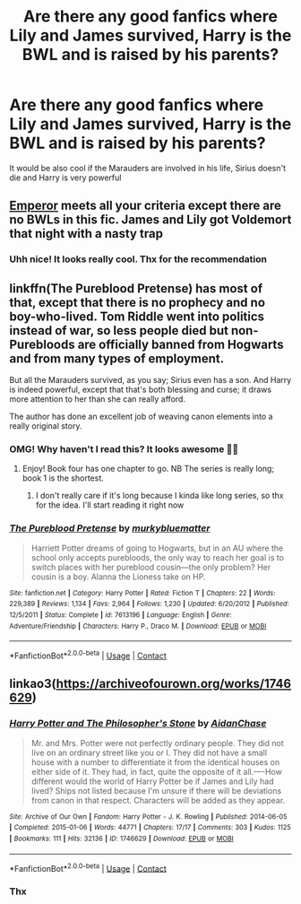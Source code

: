 #+TITLE: Are there any good fanfics where Lily and James survived, Harry is the BWL and is raised by his parents?

* Are there any good fanfics where Lily and James survived, Harry is the BWL and is raised by his parents?
:PROPERTIES:
:Author: Beneficial-Funny-305
:Score: 7
:DateUnix: 1609004806.0
:DateShort: 2020-Dec-26
:FlairText: Request
:END:
It would be also cool if the Marauders are involved in his life, Sirius doesn't die and Harry is very powerful


** [[https://www.fanfiction.net/s/5904185/1/][Emperor]] meets all your criteria except there are no BWLs in this fic. James and Lily got Voldemort that night with a nasty trap
:PROPERTIES:
:Author: InquisitorCOC
:Score: 6
:DateUnix: 1609011031.0
:DateShort: 2020-Dec-26
:END:

*** Uhh nice! It looks really cool. Thx for the recommendation
:PROPERTIES:
:Author: Beneficial-Funny-305
:Score: 3
:DateUnix: 1609011704.0
:DateShort: 2020-Dec-26
:END:


** linkffn(The Pureblood Pretense) has most of that, except that there is no prophecy and no boy-who-lived. Tom Riddle went into politics instead of war, so less people died but non-Purebloods are officially banned from Hogwarts and from many types of employment.

But all the Marauders survived, as you say; Sirius even has a son. And Harry is indeed powerful, except that that's both blessing and curse; it draws more attention to her than she can really afford.

The author has done an excellent job of weaving canon elements into a really original story.
:PROPERTIES:
:Author: thrawnca
:Score: 3
:DateUnix: 1609016603.0
:DateShort: 2020-Dec-27
:END:

*** OMG! Why haven't I read this? It looks awesome 🙌🏼
:PROPERTIES:
:Author: Beneficial-Funny-305
:Score: 3
:DateUnix: 1609016685.0
:DateShort: 2020-Dec-27
:END:

**** Enjoy! Book four has one chapter to go. NB The series is really long; book 1 is the shortest.
:PROPERTIES:
:Author: thrawnca
:Score: 3
:DateUnix: 1609016748.0
:DateShort: 2020-Dec-27
:END:

***** I don't really care if it's long because I kinda like long series, so thx for the idea. I'll start reading it right now
:PROPERTIES:
:Author: Beneficial-Funny-305
:Score: 2
:DateUnix: 1609016832.0
:DateShort: 2020-Dec-27
:END:


*** [[https://www.fanfiction.net/s/7613196/1/][*/The Pureblood Pretense/*]] by [[https://www.fanfiction.net/u/3489773/murkybluematter][/murkybluematter/]]

#+begin_quote
  Harriett Potter dreams of going to Hogwarts, but in an AU where the school only accepts purebloods, the only way to reach her goal is to switch places with her pureblood cousin---the only problem? Her cousin is a boy. Alanna the Lioness take on HP.
#+end_quote

^{/Site/:} ^{fanfiction.net} ^{*|*} ^{/Category/:} ^{Harry} ^{Potter} ^{*|*} ^{/Rated/:} ^{Fiction} ^{T} ^{*|*} ^{/Chapters/:} ^{22} ^{*|*} ^{/Words/:} ^{229,389} ^{*|*} ^{/Reviews/:} ^{1,134} ^{*|*} ^{/Favs/:} ^{2,964} ^{*|*} ^{/Follows/:} ^{1,230} ^{*|*} ^{/Updated/:} ^{6/20/2012} ^{*|*} ^{/Published/:} ^{12/5/2011} ^{*|*} ^{/Status/:} ^{Complete} ^{*|*} ^{/id/:} ^{7613196} ^{*|*} ^{/Language/:} ^{English} ^{*|*} ^{/Genre/:} ^{Adventure/Friendship} ^{*|*} ^{/Characters/:} ^{Harry} ^{P.,} ^{Draco} ^{M.} ^{*|*} ^{/Download/:} ^{[[http://www.ff2ebook.com/old/ffn-bot/index.php?id=7613196&source=ff&filetype=epub][EPUB]]} ^{or} ^{[[http://www.ff2ebook.com/old/ffn-bot/index.php?id=7613196&source=ff&filetype=mobi][MOBI]]}

--------------

*FanfictionBot*^{2.0.0-beta} | [[https://github.com/FanfictionBot/reddit-ffn-bot/wiki/Usage][Usage]] | [[https://www.reddit.com/message/compose?to=tusing][Contact]]
:PROPERTIES:
:Author: FanfictionBot
:Score: 2
:DateUnix: 1609016622.0
:DateShort: 2020-Dec-27
:END:


** linkao3([[https://archiveofourown.org/works/1746629]])
:PROPERTIES:
:Author: davidwelch158
:Score: 5
:DateUnix: 1609008347.0
:DateShort: 2020-Dec-26
:END:

*** [[https://archiveofourown.org/works/1746629][*/Harry Potter and The Philosopher's Stone/*]] by [[https://www.archiveofourown.org/users/AidanChase/pseuds/AidanChase][/AidanChase/]]

#+begin_quote
  Mr. and Mrs. Potter were not perfectly ordinary people. They did not live on an ordinary street like you or I. They did not have a small house with a number to differentiate it from the identical houses on either side of it. They had, in fact, quite the opposite of it all.----How different would the world of Harry Potter be if James and Lily had lived? Ships not listed because I'm unsure if there will be deviations from canon in that respect. Characters will be added as they appear.
#+end_quote

^{/Site/:} ^{Archive} ^{of} ^{Our} ^{Own} ^{*|*} ^{/Fandom/:} ^{Harry} ^{Potter} ^{-} ^{J.} ^{K.} ^{Rowling} ^{*|*} ^{/Published/:} ^{2014-06-05} ^{*|*} ^{/Completed/:} ^{2015-01-06} ^{*|*} ^{/Words/:} ^{44771} ^{*|*} ^{/Chapters/:} ^{17/17} ^{*|*} ^{/Comments/:} ^{303} ^{*|*} ^{/Kudos/:} ^{1125} ^{*|*} ^{/Bookmarks/:} ^{111} ^{*|*} ^{/Hits/:} ^{32136} ^{*|*} ^{/ID/:} ^{1746629} ^{*|*} ^{/Download/:} ^{[[https://archiveofourown.org/downloads/1746629/Harry%20Potter%20and%20The.epub?updated_at=1592510133][EPUB]]} ^{or} ^{[[https://archiveofourown.org/downloads/1746629/Harry%20Potter%20and%20The.mobi?updated_at=1592510133][MOBI]]}

--------------

*FanfictionBot*^{2.0.0-beta} | [[https://github.com/FanfictionBot/reddit-ffn-bot/wiki/Usage][Usage]] | [[https://www.reddit.com/message/compose?to=tusing][Contact]]
:PROPERTIES:
:Author: FanfictionBot
:Score: 3
:DateUnix: 1609008363.0
:DateShort: 2020-Dec-26
:END:


*** Thx
:PROPERTIES:
:Author: Beneficial-Funny-305
:Score: 1
:DateUnix: 1609010322.0
:DateShort: 2020-Dec-26
:END:
